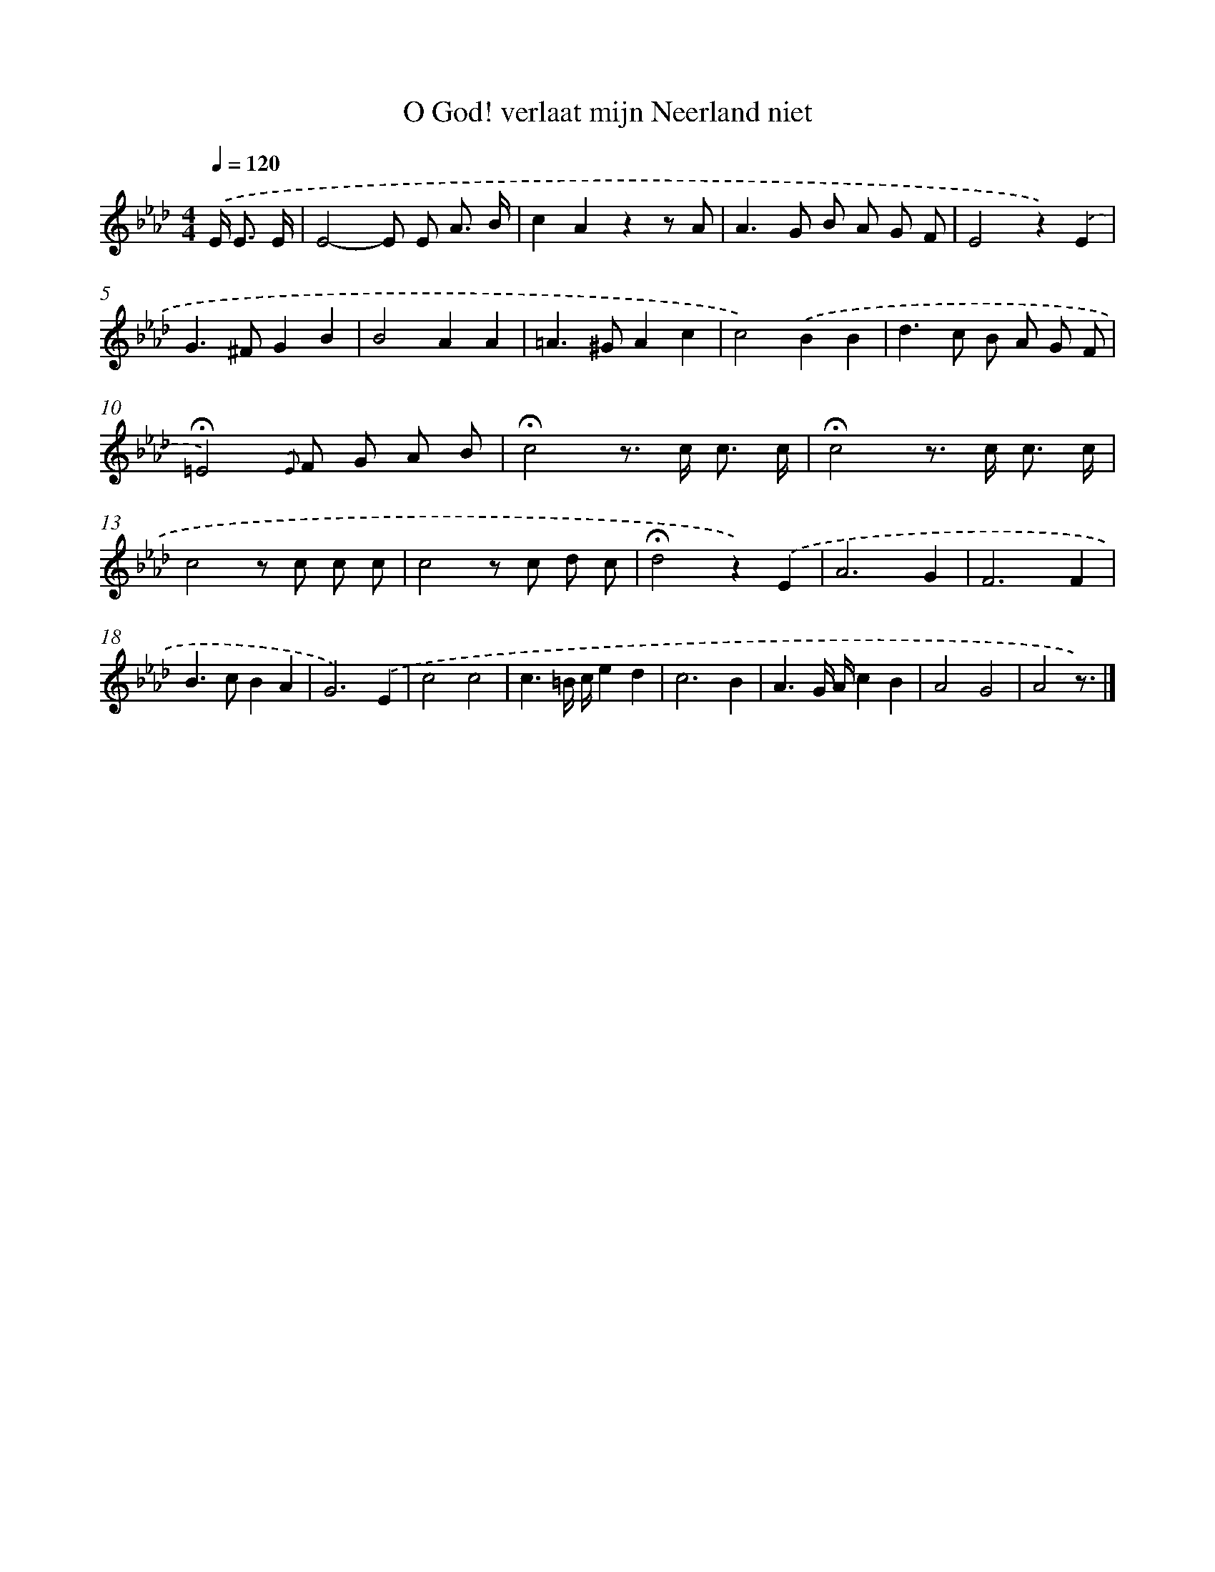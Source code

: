 X: 15341
T: O God! verlaat mijn Neerland niet
%%abc-version 2.0
%%abcx-abcm2ps-target-version 5.9.1 (29 Sep 2008)
%%abc-creator hum2abc beta
%%abcx-conversion-date 2018/11/01 14:37:53
%%humdrum-veritas 746404149
%%humdrum-veritas-data 2695802677
%%continueall 1
%%barnumbers 0
L: 1/8
M: 4/4
Q: 1/4=120
K: Ab clef=treble
.('E< E E/ [I:setbarnb 1]|
E4-E E A3/ B/ |
c2A2z2z A |
A2>G2 B A G F |
E4z2).('E2 |
G2>^F2G2B2 |
B4A2A2 |
=A2>^G2A2c2 |
c4).('B2B2 |
d2>c2 B A G F |
!fermata!=E4){.('E} F G A B |
!fermata!c4z> c c3/ c/ |
!fermata!c4z> c c3/ c/ |
c4z c c c |
c4z c d c |
!fermata!d4z2).('E2 |
A6G2 |
F6F2 |
B2>c2B2A2 |
G6).('E2 |
c4c4 |
c3=B/ c/e2d2 |
c6B2 |
A3G/ A/c2B2 |
A4G4 |
A4z3/) |]
